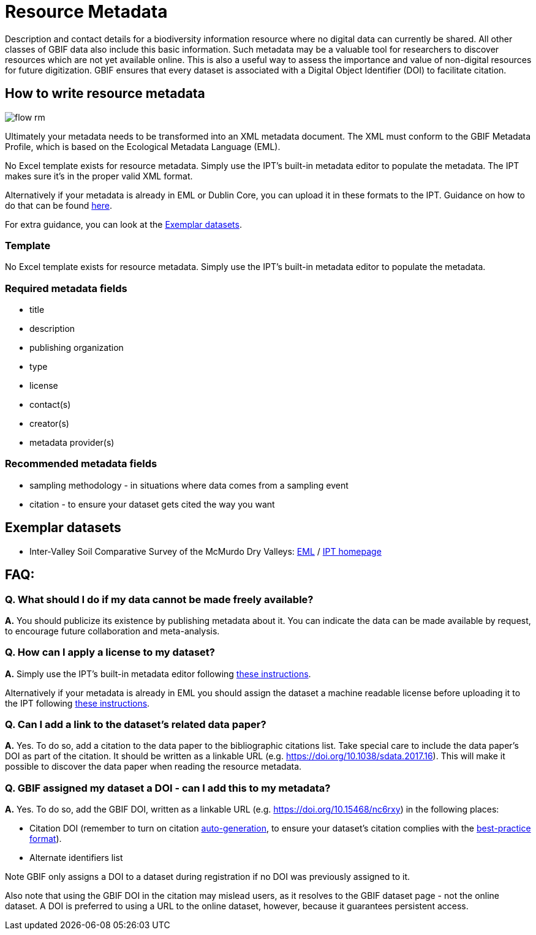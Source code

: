 = Resource Metadata

Description and contact details for a biodiversity information resource where no digital data can currently be shared.  All other classes of GBIF data also include this basic information.  Such metadata may be a valuable tool for researchers to discover resources which are not yet available online.  This is also a useful way to assess the importance and value of non-digital resources for future digitization. GBIF ensures that every dataset is associated with a Digital Object Identifier (DOI) to facilitate citation.

== How to write resource metadata

image::ipt2/flow-rm.png[]

Ultimately your metadata needs to be transformed into an XML metadata document. The XML must conform to the GBIF Metadata Profile, which is based on the Ecological Metadata Language (EML).

No Excel template exists for resource metadata. Simply use the IPT's built-in metadata editor to populate the metadata. The IPT makes sure it's in the proper valid XML format.

Alternatively if your metadata is already in EML or Dublin Core, you can upload it in these formats to the IPT. Guidance on how to do that can be found xref:manage-resources.adoc#upload-a-metadata-file[here].

For extra guidance, you can look at the <<Exemplar datasets>>.

=== Template

No Excel template exists for resource metadata. Simply use the IPT's built-in metadata editor to populate the metadata.

=== Required metadata fields

* title
* description
* publishing organization
* type
* license
* contact(s)
* creator(s)
* metadata provider(s)

=== Recommended metadata fields

* sampling methodology - in situations where data comes from a sampling event
* citation - to ensure your dataset gets cited the way you want

== Exemplar datasets

* Inter-Valley Soil Comparative Survey of the McMurdo Dry Valleys: https://ipt.biodiversity.aq/eml.do?r=ictar_ivscs&v=1.0[EML] / https://ipt.biodiversity.aq/resource.do?r=ictar_ivscs[IPT homepage]

== FAQ:

=== Q. What should I do if my data cannot be made freely available?

*A.* You should publicize its existence by publishing metadata about it. You can indicate the data can be made available by request, to encourage future collaboration and meta-analysis.

=== Q. How can I apply a license to my dataset?

*A.* Simply use the IPT's built-in metadata editor following xref:applying-license.adoc#dataset-level[these instructions].

Alternatively if your metadata is already in EML you should assign the dataset a machine readable license before uploading it to the IPT following xref:applying-license.adoc#supplementary-information[these instructions].

=== Q. Can I add a link to the dataset's related data paper?

*A.* Yes. To do so, add a citation to the data paper to the bibliographic citations list. Take special care to include the data paper's DOI as part of the citation. It should be written as a linkable URL (e.g. https://doi.org/10.1038/sdata.2017.16). This will make it possible to discover the data paper when reading the resource metadata.

=== Q. GBIF assigned my dataset a DOI - can I add this to my metadata?

*A.* Yes. To do so, add the GBIF DOI, written as a linkable URL (e.g. https://doi.org/10.15468/nc6rxy) in the following places:

* Citation DOI (remember to turn on citation xref:manage-resources.adoc#citations[auto-generation], to ensure your dataset's citation complies with the xref:citation.adoc[best-practice format]).
* Alternate identifiers list

Note GBIF only assigns a DOI to a dataset during registration if no DOI was previously assigned to it.

Also note that using the GBIF DOI in the citation may mislead users, as it resolves to the GBIF dataset page - not the online dataset. A DOI is preferred to using a URL to the online dataset, however, because it guarantees persistent access.
